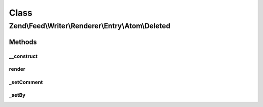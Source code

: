 .. Feed/Writer/Renderer/Entry/Atom/Deleted.php generated using docpx on 01/30/13 03:02pm


Class
*****

Zend\\Feed\\Writer\\Renderer\\Entry\\Atom\\Deleted
==================================================

Methods
-------

__construct
+++++++++++

.. function:: __construct()


    Constructor

    :param \Zend\Feed\Writer\Deleted: 



render
++++++

.. function:: render()


    Render atom entry

    :rtype: \Zend\Feed\Writer\Renderer\Entry\Atom 



_setComment
+++++++++++

.. function:: _setComment()


    Set tombstone comment

    :param DOMDocument: 
    :param DOMElement: 

    :rtype: void 



_setBy
++++++

.. function:: _setBy()


    Set entry authors

    :param DOMDocument: 
    :param DOMElement: 

    :rtype: void 



